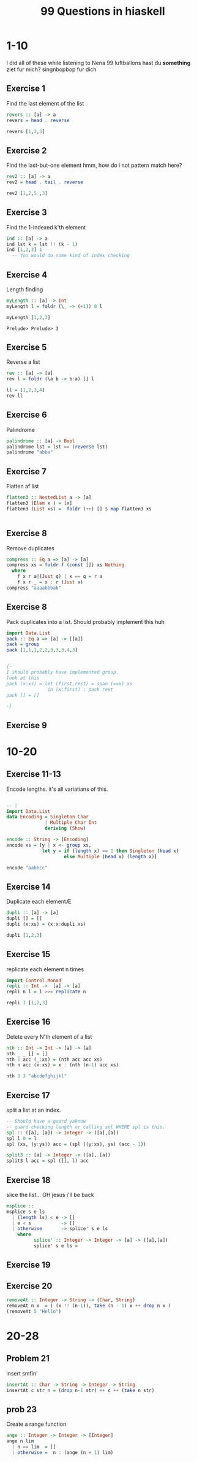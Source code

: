 #+TITLE: 99 Questions in hiaskell


* 1-10
    I did all of these while listening to Nena 99 luftballons
 hast du *something* ziet fur mich? singnbopbop fur dich


** Exercise 1
Find the last element of the list
#+begin_src haskell
revers :: [a] -> a
revers = head . reverse

revers [1,2,3]
#+end_src

#+RESULTS:
: Prelude> Prelude> 3

** Exercise 2
Find the last-but-one element
hmm, how do i not pattern match here?

#+begin_src haskell
rev2 :: [a] -> a
rev2 = head . tail . reverse

rev2 [1,2,5 ,3]
#+end_src

** Exercise 3
Find the 1-indexed k'th element

#+begin_src haskell
ind :: [a] -> a
ind lst k = lst !! (k - 1)
ind [1,2,3] 1
  -- You would do some kind of index checking
#+end_src
#+RESULTS:
: Prelude> 1

** Exercise 4
Length finding
 #+begin_src haskell
myLength :: [a] -> Int
myLength l = foldr (\_ -> (+1)) 0 l

myLength [1,2,3]
 #+end_src

 #+RESULTS:
 : Prelude> Prelude> 3
** Exercise 5
Reverse a list
#+begin_src haskell
rev :: [a] -> [a]
rev l = foldr (\a b -> b:a) [] l

ll = [1,2,3,4]
rev ll
#+end_src

** Exercise 6
Palindrome
#+begin_src haskell
palindrome :: [a] -> Bool
palindrome lst = lst == (reverse lst)
palindrome "abba"
#+end_src
#+RESULTS:
: Prelude> True
** Exercise 7
Flatten af list
#+begin_src haskell
flatten3 :: NestedList a -> [a]
flatten3 (Elem x ) = [x]
flatten3 (List xs) =  foldr (++) [] $ map flatten3 xs


#+end_src

#+RESULTS:
: <interactive>:4:11-14: error: Not in scope: data constructor ‘List’

** Exercise 8
Remove duplicates
#+begin_src haskell
compress :: Eq a => [a] -> [a]
compress xs = foldr f (const []) xs Nothing
  where
    f x r a@(Just q) | x == q = r a
    f x r _ = x : r (Just x)
compress "aaaabbbab"
#+end_src

#+RESULTS:
: Prelude> Prelude> "aaaabbbab"

** Exercise 8
Pack duplicates into a list. Should probably implement this huh
#+begin_src haskell
import Data.List
pack :: Eq a => [a] -> [[a]]
pack = group
pack [1,1,1,2,2,3,3,3,4,3]


{-
I should probably have implemented group.
look at this
pack (x:xs) = let (first,rest) = span (==x) xs
               in (x:first) : pack rest
pack [] = []

-}
#+end_src

#+RESULTS:
: Prelude Data.List> [[1,1,1],[2,2],[3,3,3],[4],[3]]
** Exercise 9
* 10-20
** Exercise 11-13
Encode lengths. it's all variatians of this.

#+begin_src haskell

-- |
import Data.List
data Encoding = Singleton Char
              | Multiple Char Int
              deriving (Show)

encode :: String -> [Encoding]
encode xs = [y | x <- group xs,
             let y = if (length x) == 1 then Singleton (head x)
                     else Multiple (head x) (length x)]

encode "aabbcc"
#+end_src

** Exercise 14
Duplicate each elementÆ

#+begin_src haskell
dupli :: [a] -> [a]
dupli [] = []
dupli (x:xs) = (x:x:dupli xs)

dupli [1,2,3]
#+end_src

** Exercise 15
replicate each element n times
#+begin_src haskell
import Control.Monad
repli :: Int ->  [a] -> [a]
repli n l = l >>= replicate n

repli 3 [1,2,3]
#+end_src

** Exercise 16
Delete every N'th element of a list
#+begin_src haskell
nth :: Int -> Int -> [a] -> [a]
nth _ _ [] = []
nth 1 acc (_:xs) = (nth acc acc xs)
nth n acc (x:xs) = x : (nth (n-1) acc xs)

nth 3 3 "abcdefghijkl"
#+end_src
** Exercise 17
split a list at an index.
#+begin_src haskell
-- Should have a guard yaknow
-- guard checking length or calling spl WHERE spl is this.
spl :: ([a], [a]) -> Integer -> ([a],[a])
spl l 0 = l
spl (xs, (y:ys)) acc = (spl ((y:xs), ys) (acc - 1))

split3 :: [a] -> Integer -> ([a], [a])
split3 l acc = spl ([], l) acc

#+end_src
** Exercise 18
slice the list... OH jesus i'll be back
#+begin_src haskell
msplice ::
msplice s e ls
  | (length ls) < e -> []
  | e < s           -> []
  | otherwise       -> splice' s e ls
    where
          splice' :: Integer -> Integer -> [a] -> ([a],[a])
          splice' s e ls =

#+end_src

#+RESULTS:
: <interactive>:9:27: error:
:     parse error (possibly incorrect indentation or mismatched brackets)
** Exercise 19

** Exercise 20
#+begin_src haskell
removeAt :: Integer -> String -> (Char, String)
removeAt n x  = ( (x !! (n-1)), take (n - 1) x ++ drop n x )
(removeAt 5 "Hello")
#+end_src
* 20-28
** Problem 21
insert smfin'
#+begin_src haskell
insertAt :: Char -> String -> Integer -> String
insertAt c str n = (drop n-1 str) ++ c ++ (take n str)
#+end_src

** prob 23
Create a range function
#+begin_src haskell
ange :: Integer -> Integer -> [Integer]
ange n lim
  | n == lim  = []
  | otherwise =  n : (ange (n + 1) lim)
#+end_src

#+RESULTS:
: Prelude>
: <interactive>:169:2-5: error:
:     Variable not in scope: ange :: t0 -> t1 -> t
